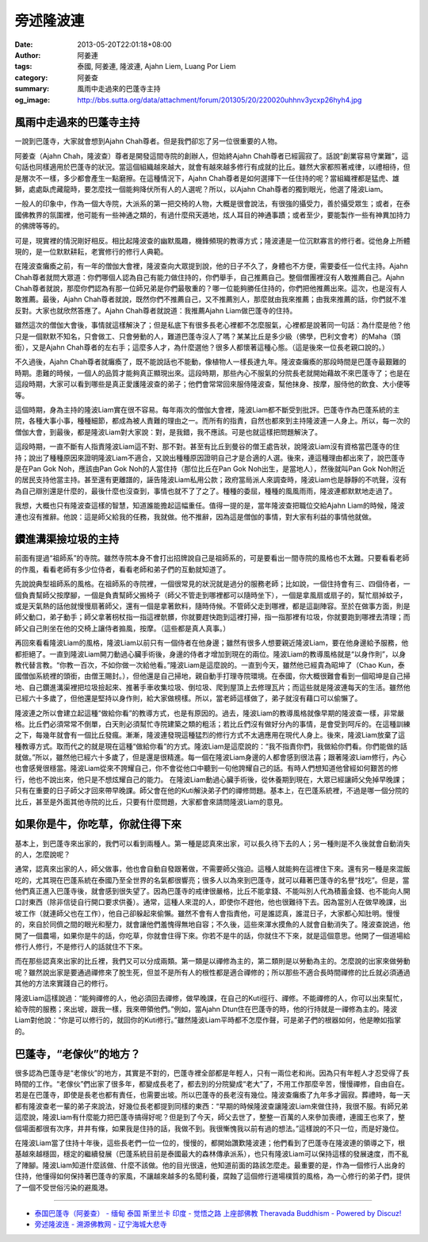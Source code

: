 旁述隆波連
##########

:date: 2013-05-20T22:01:18+08:00
:author: 阿姜連
:tags: 泰國, 阿姜連, 隆波連, Ajahn Liem, Luang Por Liem
:category: 阿姜查
:summary: 風雨中走過來的巴蓬寺主持
:og_image: http://bbs.sutta.org/data/attachment/forum/201305/20/220020uhhnv3ycxp26hyh4.jpg

.. image:: http://bbs.sutta.org/data/attachment/forum/201305/20/220020uhhnv3ycxp26hyh4.jpg
   :alt: 隆波連
   :align: center


風雨中走過來的巴蓬寺主持
++++++++++++++++++++++++

一說到巴蓬寺，大家就會想到Ajahn Chah尊者。但是我們卻忘了另一位很重要的人物。

阿姜查（Ajahn Chah，隆波查）尊者是開發這間寺院的創辦人，但始終Ajahn Chah尊者已經圓寂了。話說“創業容易守業難”，這句話也同樣適用於巴蓬寺的狀況。當這個組織越來越大，就會有越來越多修行有成就的比丘。雖然大家都照著戒律，以禮相待，但是層次不一樣，多少都會產生一點磨擦。在這種情況下，Ajahn Chah尊者是如何選擇下一任住持的呢？當組織裡都是猛虎、雄獅，處處臥虎藏龍時，要怎麼找一個能夠降伏所有人的人選呢？所以，以Ajahn Chah尊者的獨到眼光，他選了隆波Liam。

一般人的印象中，作為一個大寺院，大派系的第一把交椅的人物，大概是很會說法，有很強的攝受力，善於攝受眾生；或者，在泰國佛教界的氛圍裡，他可能有一些神通之類的，有過什麼飛天遁地，炫人耳目的神通事蹟；或者至少，要能製作一些有神異加持力的佛牌等等的。

可是，現實裡的情況剛好相反。相比起隆波查的幽默風趣，機鋒頻現的教導方式；隆波連是一位沉默寡言的修行者。從他身上所體現的，是一位默默耕耘，老實修行的修行人典範。

在隆波查癱瘓之前，有一年的僧伽大會裡，隆波查向大眾提到說，他的日子不久了，身體也不方便，需要委任一位代主持。Ajahn Chah尊者就問大眾道：你們哪個人認為自己有能力做住持的，你們舉手，自己推薦自己。整個僧團裡沒有人敢推薦自己。Ajahn Chah尊者就說，那麼你們認為有那一位師兄弟是你們最敬重的？哪一位能夠勝任住持的，你們把他推薦出來。這次，也是沒有人敢推薦。最後，Ajahn Chah尊者就說，既然你們不推薦自己，又不推薦別人，那麼就由我來推薦；由我來推薦的話，你們就不准反對。大家也就欣然答應了。Ajahn Chah尊者就說道：我推薦Ajahn Liam做巴蓬寺的住持。

雖然這次的僧伽大會後，事情就這樣解決了；但是私底下有很多長老心裡都不怎麼服氣，心裡都是說著同一句話：為什麼是他？他只是一個默默不知名，只會做工、只會勞動的人，難道巴蓬寺沒人了嗎？某某比丘是多少級（佛學，巴利文會考）的Maha（頭銜），又是Ajahn Chah尊者的左右手；這麼多人才，為什麼選他？很多人都懷著這種心態。（這是後來一位長老親口說的。）

不久過後，Ajahn Chah尊者就癱瘓了，既不能說話也不能動，像植物人一樣長達九年。隆波查癱瘓的那段時間是巴蓬寺最艱難的時期。患難的時候，一個人的品質才能夠真正顯現出來。這段時期，那些內心不服氣的分院長老就開始藉故不來巴蓬寺了；也是在這段時期，大家可以看到哪些是真正愛護隆波查的弟子；他們會常常回來服侍隆波查，幫他抹身、按摩，服侍他的飲食、大小便等等。

這個時期，身為主持的隆波Liam實在很不容易。每年兩次的僧伽大會裡，隆波Liam都不斷受到批評。巴蓬寺作為巴蓬系統的主院，各種大事小事，種種細節，都成為被人責難的理由之一。而所有的指責，自然也都來到主持隆波連一人身上。所以，每一次的僧伽大會，到最後，都是隆波Liam對大家說：對，是我錯，我不應該。可是也就這樣把問題解決了。

這段時期，一直不斷有人指責隆波Liam這不對、那不對。甚至有比丘到曼谷的僧王處告狀，說隆波Liam沒有資格當巴蓬寺的住持；說出了種種原因來證明隆波Liam不適合，又說出種種原因證明自己才是合適的人選。後來，連這種理由都出來了，說巴蓬寺是在Pan Gok Noh，應該由Pan Gok Noh的人當住持（那位比丘在Pan Gok Noh出生，是當地人），然後就叫Pan Gok Noh附近的居民支持他當主持。甚至還有更離譜的，誣告隆波Liam私用公款；政府當局派人來調查時，隆波Liam也是靜靜的不吭聲，沒有為自己辯別還是什麼的，最後什麼也沒查到，事情也就不了了之了。種種的委屈，種種的風風雨雨，隆波連都默默地走過了。

我想，大概也只有隆波查這樣的智慧，知道誰能擔起這幅重任。值得一提的是，當年隆波查把職位交給Ajahn Liam的時候，隆波連也沒有推辭。他說：這是師父給我的任務，我就做。他不推辭，因為這是僧伽的事情，對大家有利益的事情他就做。


鑽進溝渠撿垃圾的主持
++++++++++++++++++++

前面有提過“祖師系”的寺院。雖然寺院本身不會打出招牌說自己是祖師系的，可是要看出一間寺院的風格也不太難。只要看看老師的作風，看看老師有多少位侍者，看看老師和弟子們的互動就知道了。

先說說典型祖師系的風格。在祖師系的寺院裡，一個很常見的狀況就是過分的服務老師；比如說，一個住持會有三、四個侍者，一個負責幫師父按摩腳，一個是負責幫師父搬椅子（師父不管走到哪裡都可以隨時坐下），一個是拿風扇或扇子的，幫忙扇掉蚊子，或是天氣熱的話他就慢慢扇著師父，還有一個是拿著飲料，隨時侍候。不管師父走到哪裡，都是這副陣容。至於在做事方面，則是師父動口，弟子動手；師父拿著枴杖指一指這裡骯髒，你就要趕快跑到這裡打掃，指一指那裡有垃圾，你就要跑到哪裡去清理；而師父自己則坐在他的交椅上讓侍者搧風，按摩。（這些都是真人真事。）

再回來看看隆波Liam的風格，隆波Liam以前只有一個侍者在他身邊；雖然有很多人想要親近隆波Liam，要在他身邊給予服務，他都拒絕了。一直到隆波Liam開刀動過心臟手術後，身邊的侍者才增加到現在的兩位。隆波Liam的教導風格就是“以身作則”，以身教代替言教。“你教一百次，不如你做一次給他看。”隆波Liam是這麼說的。一直到今天，雖然他已經貴為昭坤了（Chao Kun，泰國僧伽系統裡的頭銜，由僧王賜封。），但他還是自己掃地，親自動手打理寺院環境。在泰國，你大概很難會看到一個昭坤是自己掃地、自己鑽進溝渠裡把垃圾撿起來、推著手車收集垃圾、倒垃圾、爬到屋頂上去修理瓦片；而這些就是隆波連每天的生活。雖然他已經六十多歲了，但他還是堅持以身作則，給大家做榜樣。所以，當老師這樣做了，弟子就沒有藉口可以偷懶了。

隆波連之所以會建立起這種“做給你看”的教導方式，也是有原因的。過去，隆波Liam的教導風格就像早期的隆波查一樣，非常嚴格。比丘們必須常常不倒單，白天則必須幫忙寺院建築之類的粗活；若比丘們沒有做好分內的事情，是會受到呵斥的。在這種訓練之下，每幾年就會有一個比丘發瘋。漸漸，隆波連發現這種猛烈的修行方式不太適應用在現代人身上。後來，隆波Liam放棄了這種教導方式。取而代之的就是現在這種“做給你看”的方式。隆波Liam是這麼說的：“我不指責你們，我做給你們看。你們能做的話就做。”所以，雖然他已經六十多歲了，但是還是很精進。每一個在隆波Liam身邊的人都會感到很法喜；跟著隆波Liam修行，內心也會感覺很穩當。隆波Liam從來不誇耀自己，你不會從他口中聽到一句他誇耀自己的話。有時人們想知道他曾經如何艱苦的修行，他也不說出來，他只是不想炫耀自己的能力。
在隆波Liam動過心臟手術後，從休養期到現在，大眾已經讓師父免掉早晚課；只有在重要的日子師父才回來帶早晚課。師父會在他的Kuti解決弟子們的禪修問題。基本上，在巴蓬系統裡，不過是哪一個分院的比丘，甚至是外面其他寺院的比丘，只要有什麼問題，大家都會來請問隆波Liam的意見。


如果你是牛，你吃草，你就住得下來
++++++++++++++++++++++++++++++++

基本上，到巴蓬寺來出家的，我們可以看到兩種人。第一種是認真來出家，可以長久待下去的人；另一種則是不久後就會自動消失的人，怎麼說呢？

通常，認真來出家的人，師父做事，他也會自動自發跟著做，不需要師父強迫。這種人就能夠在這裡住下來。還有另一種是來混飯吃的，尤其現在巴蓬系統在泰國乃至全世界的名氣都很響亮；很多人以為來到巴蓬寺，就可以藉著巴蓬寺的名譽“找吃”。但是，當他們真正進入巴蓬寺後，就會感到很失望了。因為巴蓬寺的戒律很嚴格，比丘不能拿錢、不能叫別人代為積蓄金錢、也不能向人開口討東西（除非信徒自行開口要求供養）。通常，這種人來混的人，即使你不趕他，他也很難待下去。因為當別人在做早晚課，出坡工作（就連師父也在工作），他自己卻躲起來偷懶。雖然不會有人會指責他，可是誰認真，誰混日子，大家都心知肚明。慢慢的，來自於同儕之間的眼光和壓力，就會讓他們羞愧得無地自容；不久後，這些來渾水摸魚的人就會自動消失了。隆波查說過，他開了一個農場，如果你是牛的話，你吃草，你就會住得下來。你若不是牛的話，你就住不下來，就是這個意思。他開了一個道場給修行人修行，不是修行人的話就住不下來。

而在那些認真來出家的比丘裡，我們又可以分成兩類。第一類是以禪修為主的，第二類則是以勞動為主的。怎麼說的出家來做勞動呢？雖然說出家是要通過禪修來了脫生死，但並不是所有人的根性都是適合禪修的；所以那些不適合長時間禪修的比丘就必須通過其他的方法來實踐自己的修行。

隆波Liam這樣說過：“能夠禪修的人，他必須回去禪修，做早晚課，在自己的Kuti徑行、禪修。不能禪修的人，你可以出來幫忙，給寺院的服務；來出坡，跟我一樣，我來帶領他們。”例如，當Ajahn Dtun住在巴蓬寺的時，他的行持就是一禪修為主的。隆波Liam對他說：“你是可以修行的，就回你的Kuti修行。”雖然隆波Liam平時都不怎麼作聲，可是弟子們的根器如何，他是瞭如指掌的。


巴蓬寺，“老傢伙”的地方？
++++++++++++++++++++++++

很多認為巴蓬寺是“老傢伙”的地方，其實是不對的，巴蓬寺裡全部都是年輕人，只有一兩位老和尚。因為只有年輕人才忍受得了長時間的工作。“老傢伙”們出家了很多年，都變成長老了，都去別的分院變成“老大”了，不用工作那麼辛苦，慢慢禪修，自由自在。若是在巴蓬寺，即使是長老也都有責任，也需要出坡。所以巴蓬寺的長老沒有幾位。隆波查癱瘓了九年多才圓寂。葬禮時，每一天都有隆波查老一輩的弟子來說法，好幾位長老都提到同樣的東西：“早期的時候隆波查讓隆波Liam來做住持，我很不服。有師兄弟這麼說，隆波Liam有什麼能力把巴蓬寺搞得好呢？但是到了今天，師父去世了，整整一百萬的人來參加喪禮，連國王也來了，整個場面都很有次序，井井有條，如果我是住持的話，我做不到。我很慚愧我以前有過的想法。”這樣說的不只一位，而是好幾位。

在隆波Liam當了住持十年後，這些長老們一位一位的，慢慢的，都開始讚歎隆波連；他們看到了巴蓬寺在隆波連的領導之下，根基越來越穩固，穩定的繼續發展（巴蓬系統目前是泰國最大的森林傳承派系），也只有隆波Liam可以保持這樣的發展速度，而不亂了陣腳。隆波Liam知道什麼該做、什麼不該做。他的目光很遠，他知道前面的路該怎麼走。最重要的是，作為一個修行人出身的住持，他懂得如何保持著巴蓬寺的家風，不讓越來越多的名聞利養，腐蝕了這個修行道場樸質的風格，為一心修行的弟子們，提供了一個不受世俗污染的避風港。

----

- `泰国巴蓬寺（阿姜查） - 缅甸 泰国 斯里兰卡 印度 -  觉悟之路 上座部佛教 Theravada Buddhism -  Powered by Discuz! <http://bbs.sutta.org/thread-5774-1-1.html>`_
- `旁述隆波连 - 溯源佛教网 - 辽宁海城大悲寺 <https://www.suyuan.org/fbyd/article-1776.html>`_
